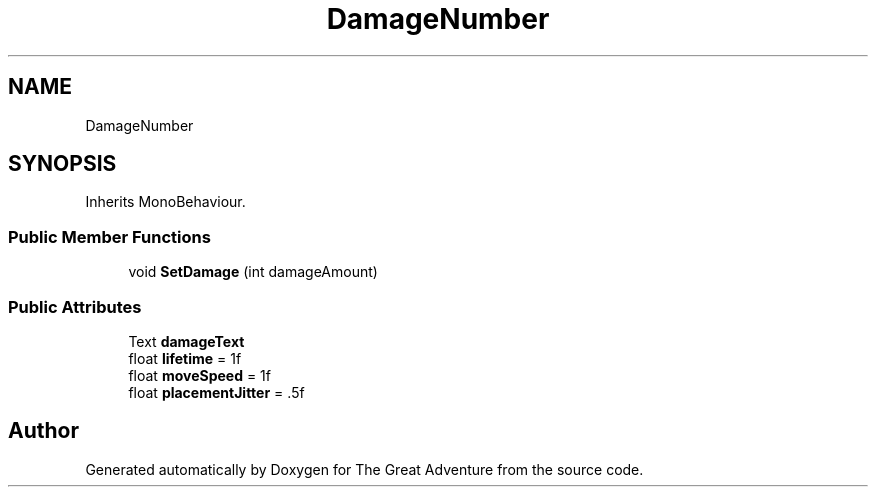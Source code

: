 .TH "DamageNumber" 3 "Sun May 5 2019" "The Great Adventure" \" -*- nroff -*-
.ad l
.nh
.SH NAME
DamageNumber
.SH SYNOPSIS
.br
.PP
.PP
Inherits MonoBehaviour\&.
.SS "Public Member Functions"

.in +1c
.ti -1c
.RI "void \fBSetDamage\fP (int damageAmount)"
.br
.in -1c
.SS "Public Attributes"

.in +1c
.ti -1c
.RI "Text \fBdamageText\fP"
.br
.ti -1c
.RI "float \fBlifetime\fP = 1f"
.br
.ti -1c
.RI "float \fBmoveSpeed\fP = 1f"
.br
.ti -1c
.RI "float \fBplacementJitter\fP = \&.5f"
.br
.in -1c

.SH "Author"
.PP 
Generated automatically by Doxygen for The Great Adventure from the source code\&.
